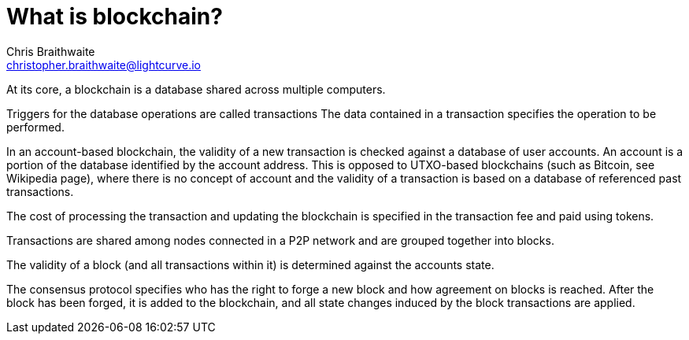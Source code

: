 = What is blockchain?
Chris Braithwaite <christopher.braithwaite@lightcurve.io>
:description: The What is blockchain page starts the into section and provides a high-level overview and summary of what blockchain and its use cases.
:toc:

// :url_hello: build-blockchain/create-blockchain-app.adoc


At its core, a blockchain is a database shared across multiple computers.

Triggers for the database operations are called transactions The data contained in a transaction specifies the operation to be performed.

In an account-based blockchain, the validity of a new transaction is checked against a database of user accounts. An account is a portion of the database identified by the account address. This is opposed to UTXO-based blockchains (such as Bitcoin, see Wikipedia page), where there is no concept of account and the validity of a transaction is based on a database of referenced past transactions.

The cost of processing the transaction and updating the blockchain is specified in the transaction fee and paid using tokens.

Transactions are shared among nodes connected in a P2P network and are grouped together into blocks.

The validity of a block (and all transactions within it) is determined against the accounts state.

The consensus protocol specifies who has the right to forge a new block and how agreement on blocks is reached. After the block has been forged, it is added to the blockchain, and all state changes induced by the block transactions are applied.

